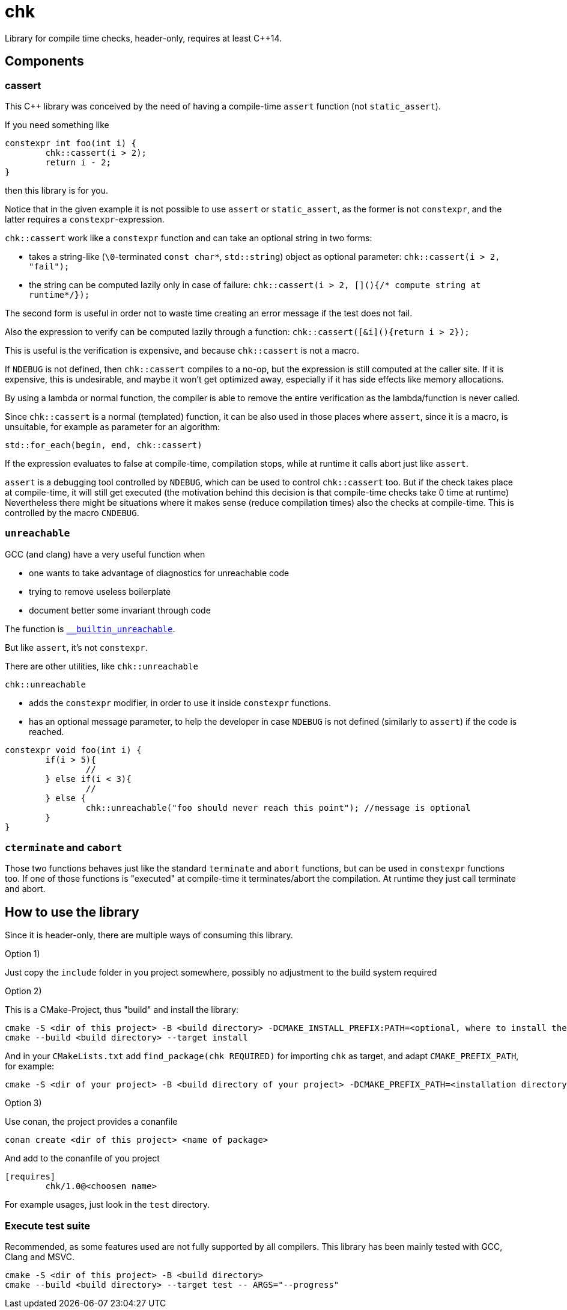 = chk

Library for compile time checks, header-only, requires at least {cpp}14.

== Components

=== cassert

This {cpp} library was conceived by the need of having a compile-time `assert` function (not `static_assert`).

If you need something like


----
constexpr int foo(int i) {
	chk::cassert(i > 2);
	return i - 2;
}
----

then this library is for you.

Notice that in the given example it is not possible to use `assert` or `static_assert`, as the former is not `constexpr`, and the latter requires a `constexpr`-expression.

`chk::cassert` work like a `constexpr` function and can take an optional string in two forms:

 * takes a string-like (`\0`-terminated `const char*`, `std::string`) object as optional parameter: `chk::cassert(i > 2, "fail");`
 * the string can be computed lazily only in case of failure: `chk::cassert(i > 2, [](){/* compute string at runtime*/});`
 
The second form is useful in order not to waste time creating an error message if the test does not fail.
 
Also the expression to verify can be computed lazily through a function: `chk::cassert([&i](){return i > 2});`

This is useful is the verification is expensive, and because `chk::cassert` is not a macro.


If `NDEBUG` is not defined, then `chk::cassert` compiles to a no-op, but the expression is still computed at the caller site.
If it is expensive, this is undesirable, and maybe it won't get optimized away, especially if it has side effects like memory allocations.

By using a lambda or normal function, the compiler is able to remove the entire verification as the lambda/function is never called.

Since `chk::cassert` is a normal (templated) function, it can be also used in those places where `assert`, since it is a macro, is unsuitable, for example as parameter for an algorithm:


----
std::for_each(begin, end, chk::cassert)
----

If the expression evaluates to false at compile-time, compilation stops, while at runtime it calls abort just like `assert`.


`assert` is a debugging tool controlled by `NDEBUG`, which can be used to control `chk::cassert` too.
But if the check takes place at compile-time, it will still get executed (the motivation behind this decision is that compile-time checks take 0 time at runtime)
Nevertheless there might be situations where it makes sense (reduce compilation times) also the checks at compile-time.
This is controlled by the macro `CNDEBUG`.

=== `unreachable`


GCC (and clang) have a very useful function when

 * one wants to take advantage of diagnostics for unreachable code
 * trying to remove useless boilerplate
 * document better some invariant through code
 
The function is https://gcc.gnu.org/onlinedocs/gcc/Other-Builtins.html#index-_005f_005fbuiltin_005funreachable[`__builtin_unreachable`].

But like `assert`, it's not `constexpr`.

There are other utilities, like `chk::unreachable`

`chk::unreachable` 

 * adds the `constexpr` modifier, in order to use it inside `constexpr` functions.
 * has an optional message parameter, to help the developer in case `NDEBUG` is not defined (similarly to `assert`) if the code is reached.

----
constexpr void foo(int i) {
	if(i > 5){
		//
	} else if(i < 3){
		//
	} else {
		chk::unreachable("foo should never reach this point"); //message is optional
	}
}
----

=== `cterminate` and `cabort`

Those two functions behaves just like the standard `terminate` and `abort` functions, but can be used in `constexpr` functions too.
If one of those functions is "executed" at compile-time it terminates/abort the compilation.
At runtime they just call terminate and abort.

== How to use the library

Since it is header-only, there are multiple ways of consuming this library.

Option 1)

Just copy the `include` folder in you project somewhere, possibly no adjustment to the build system required


Option 2)

This is a CMake-Project, thus "build" and install the library:

----
cmake -S <dir of this project> -B <build directory> -DCMAKE_INSTALL_PREFIX:PATH=<optional, where to install the headers and cmake target>
cmake --build <build directory> --target install
----


And in your `CMakeLists.txt` add `find_package(chk REQUIRED)` for importing `chk` as target, and adapt `CMAKE_PREFIX_PATH`, for example:

----
cmake -S <dir of your project> -B <build directory of your project> -DCMAKE_PREFIX_PATH=<installation directory of chk>
----


Option 3)

Use conan, the project provides a conanfile

----
conan create <dir of this project> <name of package>
----

And add to the conanfile of you project

----
[requires]
	chk/1.0@<choosen name>
----


For example usages, just look in the `test` directory.

=== Execute test suite

Recommended, as some features used are not fully supported by all compilers.
This library has been mainly tested with GCC, Clang and MSVC.

----
cmake -S <dir of this project> -B <build directory>
cmake --build <build directory> --target test -- ARGS="--progress"
----
